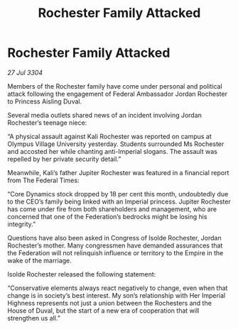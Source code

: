 :PROPERTIES:
:ID:       21509516-e203-45e5-bff3-265b15aa30f0
:END:
#+title: Rochester Family Attacked
#+filetags: :Federation:Empire:3304:galnet:

* Rochester Family Attacked

/27 Jul 3304/

Members of the Rochester family have come under personal and political attack following the engagement of Federal Ambassador Jordan Rochester to Princess Aisling Duval. 

Several media outlets shared news of an incident involving Jordan Rochester’s teenage niece: 

“A physical assault against Kali Rochester was reported on campus at Olympus Village University yesterday. Students surrounded Ms Rochester and accosted her while chanting anti-Imperial slogans. The assault was repelled by her private security detail.” 

Meanwhile, Kali’s father Jupiter Rochester was featured in a financial report from The Federal Times: 

“Core Dynamics stock dropped by 18 per cent this month, undoubtedly due to the CEO’s family being linked with an Imperial princess. Jupiter Rochester has come under fire from both shareholders and management, who are concerned that one of the Federation’s bedrocks might be losing his integrity.” 

Questions have also been asked in Congress of Isolde Rochester, Jordan Rochester’s mother. Many congressmen have demanded assurances that the Federation will not relinquish influence or territory to the Empire in the wake of the marriage. 

Isolde Rochester released the following statement: 

“Conservative elements always react negatively to change, even when that change is in society’s best interest. My son’s relationship with Her Imperial Highness represents not just a union between the Rochesters and the House of Duval, but the start of a new era of cooperation that will strengthen us all.”

